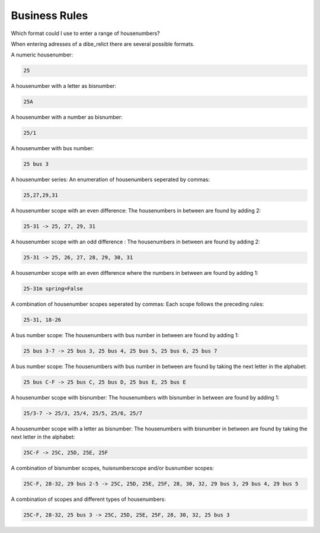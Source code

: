 ===============
Business Rules
===============

Which format could I use to enter a range of housenumbers?

When entering adresses of a dibe_relict there are several possible formats.

A numeric housenumber:

.. code::

    25
A housenumber with a letter as bisnumber: 

.. code::
 
    25A
A housenumber with a number as bisnumber:

.. code::

    25/1
A housenumber with bus number:

.. code::

    25 bus 3
A housenumber series: An enumeration of housenumbers seperated by commas:

.. code::

    25,27,29,31
A housenumber scope with an even difference: The housenumbers in between are found by adding 2:

.. code::

    25-31 -> 25, 27, 29, 31
A housenumber scope with an odd difference : The housenumbers in between are found by adding 2:

.. code::

    25-31 -> 25, 26, 27, 28, 29, 30, 31
A housenumber scope with an even difference where the numbers in between are found by adding 1:

.. code::

    25-31m spring=False
A combination of housenumber scopes seperated by commas: Each scope follows the preceding rules:

.. code::

    25-31, 18-26
A bus number scope: The housenumbers with bus number in between are found by adding 1:

.. code::

    25 bus 3-7 -> 25 bus 3, 25 bus 4, 25 bus 5, 25 bus 6, 25 bus 7
A bus number scope: The housenumbers with bus number in between are found by taking the next letter in the alphabet:

.. code::

    25 bus C-F -> 25 bus C, 25 bus D, 25 bus E, 25 bus E
A housenumber scope with bisnumber: The housenumbers with bisnumber in between are found by adding 1:

.. code::

    25/3-7 -> 25/3, 25/4, 25/5, 25/6, 25/7
A housenumber scope with a letter as bisnumber: The housenumbers with bisnumber in between are found by taking the next letter in the alphabet:

.. code::

    25C-F -> 25C, 25D, 25E, 25F
A combination of bisnumber scopes, huisnumberscope and/or busnumber scopes:

.. code::

    25C-F, 28-32, 29 bus 2-5 -> 25C, 25D, 25E, 25F, 28, 30, 32, 29 bus 3, 29 bus 4, 29 bus 5
A combination of scopes and different types of housenumbers:

.. code::

    25C-F, 28-32, 25 bus 3 -> 25C, 25D, 25E, 25F, 28, 30, 32, 25 bus 3
